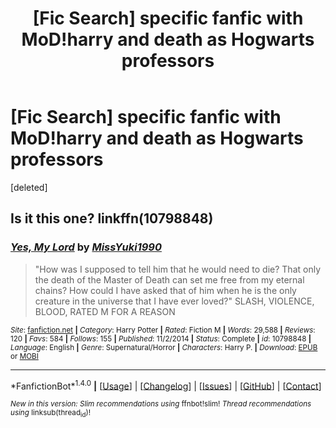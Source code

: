 #+TITLE: [Fic Search] specific fanfic with MoD!harry and death as Hogwarts professors

* [Fic Search] specific fanfic with MoD!harry and death as Hogwarts professors
:PROPERTIES:
:Score: 6
:DateUnix: 1518374695.0
:DateShort: 2018-Feb-11
:END:
[deleted]


** Is it this one? linkffn(10798848)
:PROPERTIES:
:Author: laamatar
:Score: 1
:DateUnix: 1518382657.0
:DateShort: 2018-Feb-12
:END:

*** [[http://www.fanfiction.net/s/10798848/1/][*/Yes, My Lord/*]] by [[https://www.fanfiction.net/u/1257797/MissYuki1990][/MissYuki1990/]]

#+begin_quote
  "How was I supposed to tell him that he would need to die? That only the death of the Master of Death can set me free from my eternal chains? How could I have asked that of him when he is the only creature in the universe that I have ever loved?" SLASH, VIOLENCE, BLOOD, RATED M FOR A REASON
#+end_quote

^{/Site/: [[http://www.fanfiction.net/][fanfiction.net]] *|* /Category/: Harry Potter *|* /Rated/: Fiction M *|* /Words/: 29,588 *|* /Reviews/: 120 *|* /Favs/: 584 *|* /Follows/: 155 *|* /Published/: 11/2/2014 *|* /Status/: Complete *|* /id/: 10798848 *|* /Language/: English *|* /Genre/: Supernatural/Horror *|* /Characters/: Harry P. *|* /Download/: [[http://www.ff2ebook.com/old/ffn-bot/index.php?id=10798848&source=ff&filetype=epub][EPUB]] or [[http://www.ff2ebook.com/old/ffn-bot/index.php?id=10798848&source=ff&filetype=mobi][MOBI]]}

--------------

*FanfictionBot*^{1.4.0} *|* [[[https://github.com/tusing/reddit-ffn-bot/wiki/Usage][Usage]]] | [[[https://github.com/tusing/reddit-ffn-bot/wiki/Changelog][Changelog]]] | [[[https://github.com/tusing/reddit-ffn-bot/issues/][Issues]]] | [[[https://github.com/tusing/reddit-ffn-bot/][GitHub]]] | [[[https://www.reddit.com/message/compose?to=tusing][Contact]]]

^{/New in this version: Slim recommendations using/ ffnbot!slim! /Thread recommendations using/ linksub(thread_id)!}
:PROPERTIES:
:Author: FanfictionBot
:Score: 1
:DateUnix: 1518382672.0
:DateShort: 2018-Feb-12
:END:
